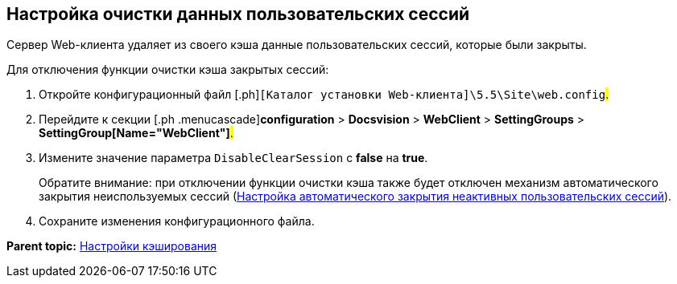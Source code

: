 
== Настройка очистки данных пользовательских сессий

Сервер Web-клиента удаляет из своего кэша данные пользовательских сессий, которые были закрыты.

Для отключения функции очистки кэша закрытых сессий:

. [.ph .cmd]#Откройте конфигурационный файл [.ph]#[.ph .filepath]`[Каталог установки Web-клиента]\5.5\Site\web.config`#.#
. [.ph .cmd]#Перейдите к секции [.ph .menucascade]#[.ph .uicontrol]*configuration* > [.ph .uicontrol]*Docsvision* > [.ph .uicontrol]*WebClient* > [.ph .uicontrol]*SettingGroups* > [.ph .uicontrol]*SettingGroup[Name="WebClient"]*#.#
. [.ph .cmd]#Измените значение параметра `DisableClearSession` с [.keyword]*false* на [.keyword]*true*.#
+
Обратите внимание: при отключении функции очистки кэша также будет отключен механизм автоматического закрытия неиспользуемых сессий (xref:task_CloseSession_configuration.html[Настройка автоматического закрытия неактивных пользовательских сессий]).
. [.ph .cmd]#Сохраните изменения конфигурационного файла.#

*Parent topic:* xref:../topics/CacheConf.html[Настройки кэширования]
